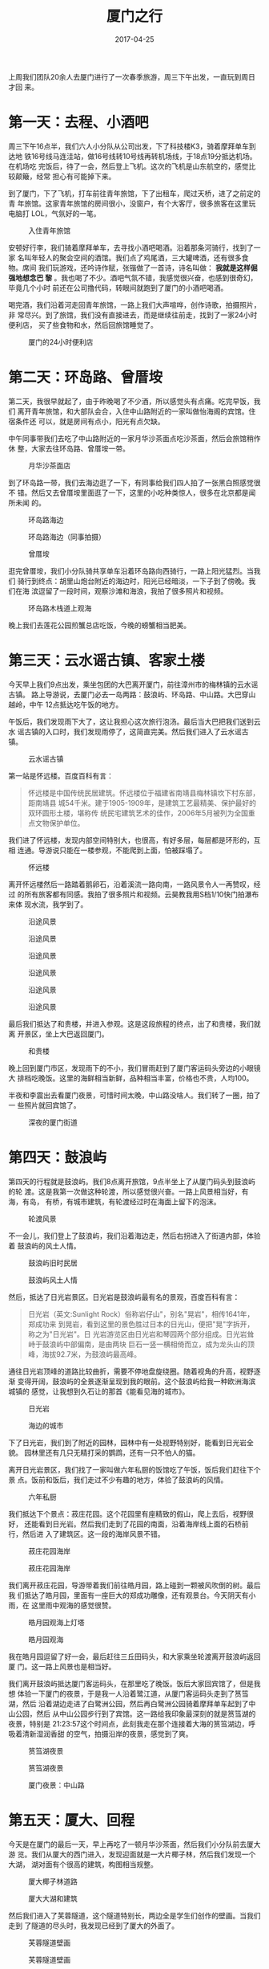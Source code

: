 #+TITLE: 厦门之行
#+DATE: 2017-04-25

上周我们团队20余人去厦门进行了一次春季旅游，周三下午出发，一直玩到周日才回
来。

* 第一天：去程、小酒吧
周三下午16点半，我们六人小分队从公司出发，下了科技楼K3，骑着摩拜单车到达地
铁16号线马连洼站，做16号线转10号线再转机场线，于18点19分抵达机场。在机场吃
完饭后，待了一会，然后登上飞机。这次的飞机是山东航空的，感觉比较颠簸，经常
担心有可能掉下来。

到了厦门，下了飞机，打车前往青年旅馆，下了出租车，爬过天桥，进了之前定的青
年旅馆。这家青年旅馆的房间很小，没窗户，有个大客厅，很多旅客在这里玩电脑打
LOL，气氛好的一笔。

#+CAPTION: 入住青年旅馆
[[../static/imgs/1704-tb-xia-men/IMG_8287.jpg]]

安顿好行李，我们骑着摩拜单车，去寻找小酒吧喝酒。沿着那条河骑行，找到了一家
名叫年轻人的聚会空间的酒馆。我们点了鸡尾酒，三大罐啤酒，还有很多食物。席间
我们玩游戏，还吟诗作赋，张锴做了一首诗，诗名叫做： *我就是这样倔强地想念巴
黎* 。我也喝了不少。酒吧气氛不错，我感觉很兴奋，也感到很奇幻，毕竟几个小时
前还在公司撸代码，转眼间就跑到了厦门的小酒吧喝酒。

喝完酒，我们沿着河走回青年旅馆，一路上我们大声喧哗，创作诗歌，拍摄照片，非
常尽兴。到了旅馆，我们没有直接进去，而是继续往前走，找到了一家24小时便利店，
买了些食物和水，然后回旅馆睡觉了。

#+CAPTION: 厦门的24小时便利店
[[../static/imgs/1704-tb-xia-men/IMG_8322.jpg]]

* 第二天：环岛路、曾厝垵
第二天，我很早就起了，由于昨晚喝了不少酒，所以感觉头有点痛。吃完早饭，我们
离开青年旅馆，和大部队会合，入住中山路附近的一家叫做怡海阁的宾馆。住宿条件还
可以，就是房间有点小，阳光有点欠缺。

中午同事带我们去吃了中山路附近的一家月华沙茶面点吃沙茶面，然后会旅馆稍作休
整，大家去往环岛路、曾厝垵一带。

#+CAPTION: 月华沙茶面店
[[../static/imgs/1704-tb-xia-men/IMG_8341.jpg]]


到了环岛路一带，我们去海边逛了一下，有同事给我们四人拍了一张黑白照感觉很不
错。然后又去曾厝垵里面逛了一下，这里的小吃种类惊人，很多在北京都是闻所未闻
的。

#+CAPTION: 环岛路海边
[[../static/imgs/1704-tb-xia-men/DSC00427.jpg]]
#+CAPTION: 环岛路海边（同事拍摄）
[[../static/imgs/1704-tb-xia-men/IMG_8677.jpg]]
#+CAPTION: 曾厝垵
[[../static/imgs/1704-tb-xia-men/DSC00461.jpg]]

逛完曾厝垵，我们小分队骑共享单车沿着环岛路向西骑行，一路上阳光猛烈。当我们
骑行到终点：胡里山炮台附近的海边时，阳光已经暗淡，一下子到了傍晚。我们在海
滨逗留了一段时间，观察沙滩和海浪，我拍了很多照片和视频。

#+CAPTION: 环岛路木栈道上观海
[[../static/imgs/1704-tb-xia-men/DSC00506.jpg]]

晚上我们去莲花公园煎蟹总店吃饭，今晚的螃蟹相当肥美。

* 第三天：云水谣古镇、客家土楼
今天早上我们9点出发，乘坐包团的大巴离开厦门，前往漳州市的梅林镇的云水谣古镇。
路上导游说，去厦门必去一岛两路：鼓浪屿、环岛路、中山路。大巴穿山越岭，中午
12点抵达吃午饭的地方。

午饭后，我们发现雨下大了，这让我担心这次旅行泡汤。最后当大巴把我们送到云水
谣古镇的入口时，我们发现雨停了，这简直完美。然后我们进入了云水谣古镇。
#+CAPTION: 云水谣古镇
[[../static/imgs/1704-tb-xia-men/DSC00546.jpg]]

第一站是怀远楼。百度百科有言：
#+BEGIN_QUOTE
怀远楼是中国传统民居建筑。怀远楼位于福建省南靖县梅林镇坎下村东部，距南靖县
城54千米。建于1905-1909年，是建筑工艺最精美、保护最好的双环圆形土楼，堪称传
统民宅建筑艺术的佳作，2006年5月被列为全国重点文物保护单位。
#+END_QUOTE

我们进了怀远楼，发现内部空间特别大，也很高，有好多层，每层都是环形的，互相
连通。导游说只能在一楼参观，不能爬到上面，怕被踩塌了。
#+CAPTION: 怀远楼
[[../static/imgs/1704-tb-xia-men/DSC00567.jpg]]

离开怀远楼然后一路踏着鹅卵石，沿着溪流一路向南，一路风景令人一再赞叹，经过
的所有旅客都有同感。我拍了很多照片和视频。云昊教我用S档1/10快门拍瀑布来体
现水流，我学到了。
#+CAPTION: 沿途风景
[[../static/imgs/1704-tb-xia-men/DSC00572.jpg]]
#+CAPTION: 沿途风景
[[../static/imgs/1704-tb-xia-men/DSC00586.jpg]]
#+CAPTION: 沿途风景
[[../static/imgs/1704-tb-xia-men/DSC00598.jpg]]
#+CAPTION: 沿途风景
[[../static/imgs/1704-tb-xia-men/IMG_8459.jpg]]
#+CAPTION: 沿途风景
[[../static/imgs/1704-tb-xia-men/DSC00608.jpg]]
#+CAPTION: 沿途风景
[[../static/imgs/1704-tb-xia-men/DSC00613.jpg]]

最后我们抵达了和贵楼，并进入参观。这是这段旅程的终点，出了和贵楼，我们就离
开景区，坐上大巴返回厦门。
#+CAPTION: 和贵楼
[[../static/imgs/1704-tb-xia-men/DSC00617.jpg]]

晚上回到厦门市区，发现雨下的不小，我们冒雨赶到了厦门客运码头旁边的小眼镜大
排档吃晚饭。这里的海鲜相当新鲜，品种相当丰富，价格也不贵，人均100。

半夜和李震出去看厦门夜景，可惜时间太晚，中山路没啥人。我们转了一圈，拍了一
些照片就回宾馆了。
#+CAPTION: 深夜的厦门街道
[[../static/imgs/1704-tb-xia-men/DSC00647.jpg]]

* 第四天：鼓浪屿
第四天的行程就是鼓浪屿。我们8点离开旅馆，9点半坐上了从厦门码头到鼓浪屿的轮
渡。这是我第一次做这种轮渡，所以感觉很兴奋。一路上风景相当好，有海，有岛，
有桥，有城市建筑，有轮渡经过时在海面上留下的泡沫。

#+CAPTION: 轮渡风景
[[../static/imgs/1704-tb-xia-men/IMG_8518.jpg]]

不一会儿，我们登上了鼓浪屿，我们沿着海边走，然后右拐进入了街道内部，体验着
鼓浪屿的风土人情。

#+CAPTION: 鼓浪屿旧时民居
[[../static/imgs/1704-tb-xia-men/IMG_8528.jpg]]
#+CAPTION: 鼓浪屿风土人情
[[../static/imgs/1704-tb-xia-men/DSC00704.jpg]]

然后，抵达了日光岩景区。日光岩是鼓浪屿最有名的景观，百度百科有言：
#+BEGIN_QUOTE
日光岩（英文:Sunlight Rock）俗称岩仔山"，别名"晃岩"，相传1641年，郑成功来
到晃岩，看到这里的景色胜过日本的日光山，便把"晃"字拆开，称之为"日光岩"。日
光岩游览区由日光岩和琴园两个部分组成。日光岩耸峙于鼓浪屿中部偏南，是由两块
巨石一竖一横相倚而立，成为龙头山的顶峰，海拔92.7米，为鼓浪屿最高峰。
#+END_QUOTE

通往日光岩顶峰的道路比较曲折，需要不停地盘旋绕圈。随着视角的升高，视野逐渐
变得开阔，鼓浪屿的全景逐渐呈现到我的眼前。这个鼓浪屿给我一种欧洲海滨城镇的
感觉，让我想到久石让的那首《能看见海的城市》。

#+CAPTION: 日光岩
[[../static/imgs/1704-tb-xia-men/IMG_8542.jpg]]
#+CAPTION: 海边的城市
[[../static/imgs/1704-tb-xia-men/DSC00744.jpg]]

下了日光岩，我们到了附近的园林，园林中有一处视野特别好，能看到日光岩全貌。
园林里还有几只无精打采的鹦鹉，还有一只不怕人的猫。

离开日光岩景区，我们找了一家叫做六年私厨的饭馆吃了午饭，饭后我们赶往下个景
点。饭前和饭后，我们走过不少有趣的地方，体验了鼓浪屿的风情。

#+CAPTION: 六年私厨
[[../static/imgs/1704-tb-xia-men/IMG_8572.jpg]]

我们抵达下个景点：菽庄花园。这个花园里有座精致的假山，爬上去后，视野很好，
还能看到日光岩。然后我们走到了花园的南面，沿着海岸线上面的石桥前行，然后进
入了建筑区。这一段的海岸风景不错。

#+CAPTION: 菽庄花园海岸
[[../static/imgs/1704-tb-xia-men/DSC00798.jpg]]
#+CAPTION: 菽庄花园海岸
[[../static/imgs/1704-tb-xia-men/DSC00799.jpg]]

我们离开菽庄花园，导游带着我们前往皓月园，路上碰到一颗被风吹倒的树。最后我
们抵达了皓月园，里面有一座巨大的郑成功雕像，还有观景台。今天阴天有小雨，在
这里雨中观海的感觉很赞。

#+CAPTION: 皓月园观海上灯塔
[[../static/imgs/1704-tb-xia-men/DSC00811.jpg]]
#+CAPTION: 皓月园观海
[[../static/imgs/1704-tb-xia-men/DSC00839.jpg]]

我在皓月园逗留了好一会，最后赶往三丘田码头，和大家乘坐轮渡离开鼓浪屿返回厦
门。这一路上风景也是相当好。

我们离开鼓浪屿抵达厦门客运码头，在那里吃了晚饭。饭后大家回宾馆了，但是我想
体验一下厦门的夜景，于是我一人沿着鹭江道，从厦门客运码头走到了筼筜湖，然后
沿着湖边走进了白鹭洲公园，然后再白鹭洲公园骑着摩拜单车起到了中山公园，然后
从中山公园步行到了宾馆。这一路给我印象最深刻的就是筼筜湖的夜景，特别是
21:23:57这个时间点，此刻我走在那个连接着大海的筼筜湖边，呼吸着清新湿润香甜
的空气，拍摄沿岸的夜景，感觉到了爽。

#+CAPTION: 筼筜湖夜景
[[../static/imgs/1704-tb-xia-men/DSC00886.jpg]]
#+CAPTION: 筼筜湖夜景
[[../static/imgs/1704-tb-xia-men/DSC00894.jpg]]
#+CAPTION: 厦门夜景：中山路
[[../static/imgs/1704-tb-xia-men/DSC00911.jpg]]

* 第五天：厦大、回程
今天是在厦门的最后一天，早上再吃了一顿月华沙茶面，然后我们小分队前去厦大游
览。我们从厦大的西门进入，发现迎面就是一大片椰子林，然后我们发现一个大湖，
湖对面有个很高的建筑，构图相当规整。

#+CAPTION: 厦大椰子林道路
[[../static/imgs/1704-tb-xia-men/DSC00918.jpg]]
#+CAPTION: 厦大大湖和建筑
[[../static/imgs/1704-tb-xia-men/DSC00931.jpg]]

然后我们进入了芙蓉隧道，这个隧道特别长，两边全是学生们创作的壁画。当我们走到
了隧道的尽头时，我发现已经到了厦大的外面了。

#+CAPTION: 芙蓉隧道壁画
[[../static/imgs/1704-tb-xia-men/IMG_8710.jpg]]
#+CAPTION: 芙蓉隧道壁画
[[../static/imgs/1704-tb-xia-men/IMG_8712.jpg]]

然后我们沿着隧道往回走，参观了厦大的餐厅，然后再旁边的街上随便吃了一点东西
作为午饭，然后继续游览厦大。我们沿着一条蜿蜒向上的弯路进去了思源谷，思源谷
这个名字给人以遐想，但是实际上它就是山边的一个大湖。我们沿着大湖走了一圈，
在亭子里面坐一坐。我们都表示挺羡慕厦大的同学的，能在这样美丽的风景旁生活和
学习。

#+CAPTION: 厦大思源谷
[[../static/imgs/1704-tb-xia-men/IMG_8733.jpg]]

然后我们离开了思源谷，路过了图书馆，从南普陀寺附近的校门离开了厦大。

#+CAPTION: 厦大图书馆
[[../static/imgs/1704-tb-xia-men/IMG_8744.jpg]]

然后，我们打车去机场，厦门高崎机场的候车大厅风景很雅致，而飞机如同预期般地
又晚点了。18点左右，我们登上了飞机，感觉厦航的空姐很漂亮，飞机也很稳当。这
趟飞机不是直达北京，而是途径舟山。我通过Garmin Fenix 3记录了这次航行，最后
发现这次记录的数据超级大，把我的手表卡得半死。

#+CAPTION: 高崎机场候车大厅
[[../static/imgs/1704-tb-xia-men/IMG_8790.jpg]]
#+CAPTION: 我们乘坐的厦航飞机在舟山停顿
[[../static/imgs/1704-tb-xia-men/DSC00987.jpg]]

凌晨0点，我们抵达了北京国际机场，然后打的各自打车回了家。我们的厦门之行也就
此结束。
